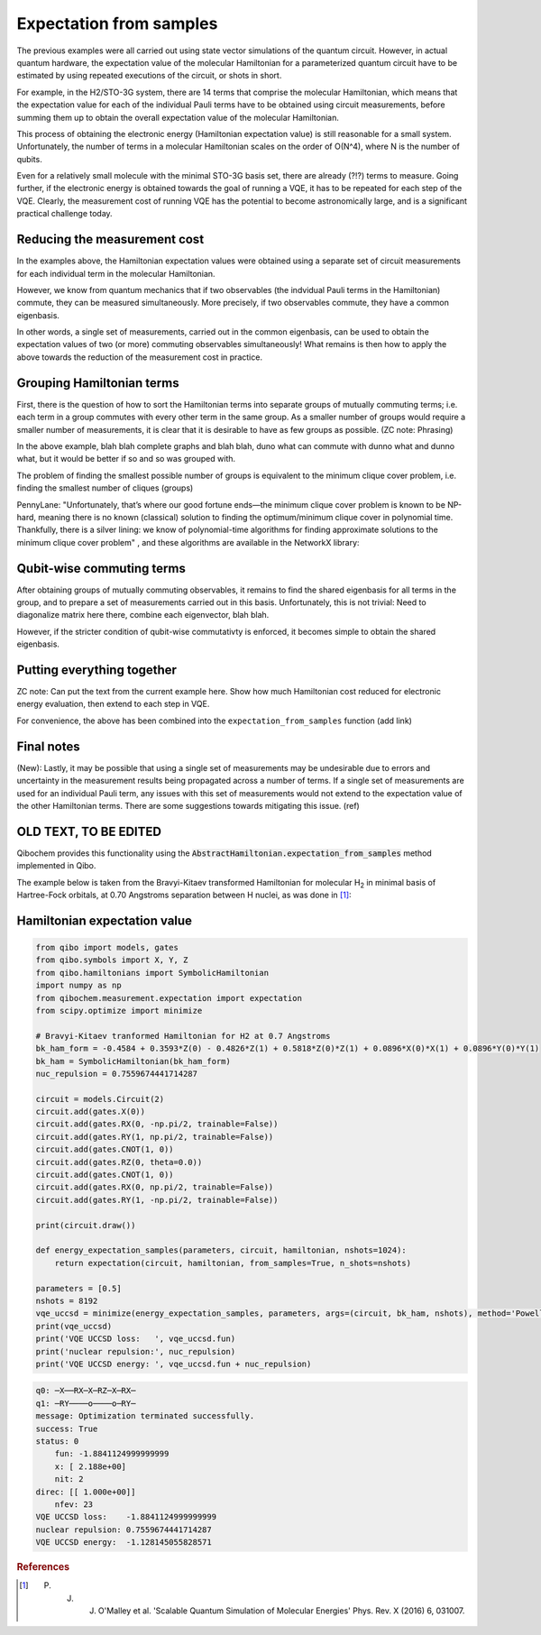 Expectation from samples
========================

The previous examples were all carried out using state vector simulations of the quantum circuit.
However, in actual quantum hardware, the expectation value of the molecular Hamiltonian for a parameterized quantum circuit have to be estimated by using repeated executions of the circuit, or shots in short.

.. code-block
   H2/STO-3G, JW Hamiltonian

For example, in the H2/STO-3G system, there are 14 terms that comprise the molecular Hamiltonian,
which means that the expectation value for each of the individual Pauli terms have to be obtained using circuit measurements, before summing them up to obtain the overall expectation value of the molecular Hamiltonian.

This process of obtaining the electronic energy (Hamiltonian expectation value) is still reasonable for a small system.
Unfortunately, the number of terms in a molecular Hamiltonian scales on the order of O(N^4), where N is the number of qubits.

.. code-block
    N2/STO-3G, JW Hamiltonian

Even for a relatively small molecule with the minimal STO-3G basis set, there are already (?!?) terms to measure.
Going further, if the electronic energy is obtained towards the goal of running a VQE, it has to be repeated for each step of the VQE.
Clearly, the measurement cost of running VQE has the potential to become astronomically large, and is a significant practical challenge today.


Reducing the measurement cost
-----------------------------

In the examples above, the Hamiltonian expectation values were obtained using a separate set of circuit measurements for each individual term in the molecular Hamiltonian.

However, we know from quantum mechanics that if two observables (the indvidual Pauli terms in the Hamiltonian) commute, they can be measured simultaneously.
More precisely, if two observables commute, they have a common eigenbasis.

.. Some math?

In other words, a single set of measurements, carried out in the common eigenbasis, can be used to obtain the expectation values of two (or more) commuting observables simultaneously!
What remains is then how to apply the above towards the reduction of the measurement cost in practice.


Grouping Hamiltonian terms
--------------------------

First, there is the question of how to sort the Hamiltonian terms into separate groups of mutually commuting terms; i.e. each term in a group commutes with every other term in the same group.
As a smaller number of groups would require a smaller number of measurements, it is clear that it is desirable to have as few groups as possible. (ZC note: Phrasing)

.. Picture of graphs with commuting terms


In the above example, blah blah complete graphs and blah blah, duno what can commute with dunno what and dunno what, but it would be better if so and so was grouped with.

The problem of finding the smallest possible number of groups is equivalent to the minimum clique cover problem, i.e. finding the smallest number of cliques (groups)


PennyLane: "Unfortunately, that’s where our good fortune ends—the minimum clique cover problem is known to be NP-hard, meaning there is no known (classical) solution to finding the optimum/minimum clique cover in polynomial time.
Thankfully, there is a silver lining: we know of polynomial-time algorithms for finding approximate solutions to the minimum clique cover problem"
, and these algorithms are available in the NetworkX library:

.. Example for H for some system

Qubit-wise commuting terms
--------------------------

After obtaining groups of mutually commuting observables, it remains to find the shared eigenbasis for all terms in the group, and to prepare a set of measurements carried out in this basis.
Unfortunately, this is not trivial: Need to diagonalize matrix here there, combine each eigenvector, blah blah.

However, if the stricter condition of qubit-wise commutativty is enforced, it becomes simple to obtain the shared eigenbasis.



Putting everything together
---------------------------

ZC note: Can put the text from the current example here. Show how much Hamiltonian cost reduced for electronic energy evaluation, then extend to each step in VQE.

.. Code with individual functions

For convenience, the above has been combined into the ``expectation_from_samples`` function (add link)

.. Code calling expectation_from_sample directly


Final notes
-----------

(New): Lastly, it may be possible that using a single set of measurements may be undesirable due to errors and uncertainty in the measurement results being propagated across a number of terms.
If a single set of measurements are used for an individual Pauli term, any issues with this set of measurements would not extend to the expectation value of the other Hamiltonian terms.
There are some suggestions towards mitigating this issue. (ref)


OLD TEXT, TO BE EDITED
----------------------

Qibochem provides this functionality using the :code:`AbstractHamiltonian.expectation_from_samples` method implemented in Qibo.

The example below is taken from the Bravyi-Kitaev transformed Hamiltonian for molecular H\ :sub:`2` in minimal basis of Hartree-Fock orbitals, at 0.70 Angstroms separation between H nuclei,
as was done in [#f1]_:


Hamiltonian expectation value
-----------------------------

.. code-block:: python

    from qibo import models, gates
    from qibo.symbols import X, Y, Z
    from qibo.hamiltonians import SymbolicHamiltonian
    import numpy as np
    from qibochem.measurement.expectation import expectation
    from scipy.optimize import minimize

    # Bravyi-Kitaev tranformed Hamiltonian for H2 at 0.7 Angstroms
    bk_ham_form = -0.4584 + 0.3593*Z(0) - 0.4826*Z(1) + 0.5818*Z(0)*Z(1) + 0.0896*X(0)*X(1) + 0.0896*Y(0)*Y(1)
    bk_ham = SymbolicHamiltonian(bk_ham_form)
    nuc_repulsion = 0.7559674441714287

    circuit = models.Circuit(2)
    circuit.add(gates.X(0))
    circuit.add(gates.RX(0, -np.pi/2, trainable=False))
    circuit.add(gates.RY(1, np.pi/2, trainable=False))
    circuit.add(gates.CNOT(1, 0))
    circuit.add(gates.RZ(0, theta=0.0))
    circuit.add(gates.CNOT(1, 0))
    circuit.add(gates.RX(0, np.pi/2, trainable=False))
    circuit.add(gates.RY(1, -np.pi/2, trainable=False))

    print(circuit.draw())

    def energy_expectation_samples(parameters, circuit, hamiltonian, nshots=1024):
        return expectation(circuit, hamiltonian, from_samples=True, n_shots=nshots)

    parameters = [0.5]
    nshots = 8192
    vqe_uccsd = minimize(energy_expectation_samples, parameters, args=(circuit, bk_ham, nshots), method='Powell')
    print(vqe_uccsd)
    print('VQE UCCSD loss:   ', vqe_uccsd.fun)
    print('nuclear repulsion:', nuc_repulsion)
    print('VQE UCCSD energy: ', vqe_uccsd.fun + nuc_repulsion)


.. code-block:: output

    q0: ─X──RX─X─RZ─X─RX─
    q1: ─RY────o────o─RY─
    message: Optimization terminated successfully.
    success: True
    status: 0
        fun: -1.8841124999999999
        x: [ 2.188e+00]
        nit: 2
    direc: [[ 1.000e+00]]
        nfev: 23
    VQE UCCSD loss:    -1.8841124999999999
    nuclear repulsion: 0.7559674441714287
    VQE UCCSD energy:  -1.128145055828571


.. rubric:: References

.. [#f1] P. J. J. O'Malley et al. 'Scalable Quantum Simulation of Molecular Energies' Phys. Rev. X (2016) 6, 031007.
